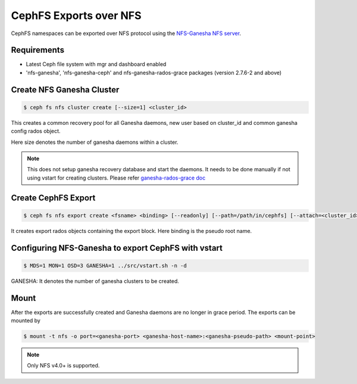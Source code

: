 =======================
CephFS Exports over NFS
=======================

CephFS namespaces can be exported over NFS protocol using the
`NFS-Ganesha NFS server <https://github.com/nfs-ganesha/nfs-ganesha/wiki>`_.

Requirements
============

-  Latest Ceph file system with mgr and dashboard enabled
-  'nfs-ganesha', 'nfs-ganesha-ceph' and nfs-ganesha-rados-grace packages
   (version 2.7.6-2 and above)

Create NFS Ganesha Cluster
==========================

.. code:: bash

    $ ceph fs nfs cluster create [--size=1] <cluster_id>

This creates a common recovery pool for all Ganesha daemons, new user based on
cluster_id and common ganesha config rados object.

Here size denotes the number of ganesha daemons within a cluster.

.. note:: This does not setup ganesha recovery database and start the daemons.
          It needs to be done manually if not using vstart for creating
          clusters. Please refer `ganesha-rados-grace doc
          <https://github.com/nfs-ganesha/nfs-ganesha/blob/next/src/doc/man/ganesha-rados-grace.rst>`_

Create CephFS Export
====================

.. code:: bash

    $ ceph fs nfs export create <fsname> <binding> [--readonly] [--path=/path/in/cephfs] [--attach=<cluster_id>]

It creates export rados objects containing the export block. Here binding is
the pseudo root name.

Configuring NFS-Ganesha to export CephFS with vstart
====================================================

.. code:: bash

    $ MDS=1 MON=1 OSD=3 GANESHA=1 ../src/vstart.sh -n -d

GANESHA: It denotes the number of ganesha clusters to be created.

Mount
=====

After the exports are successfully created and Ganesha daemons are no longer in
grace period. The exports can be mounted by

.. code:: bash

    $ mount -t nfs -o port=<ganesha-port> <ganesha-host-name>:<ganesha-pseudo-path> <mount-point>

.. note:: Only NFS v4.0+ is supported.
